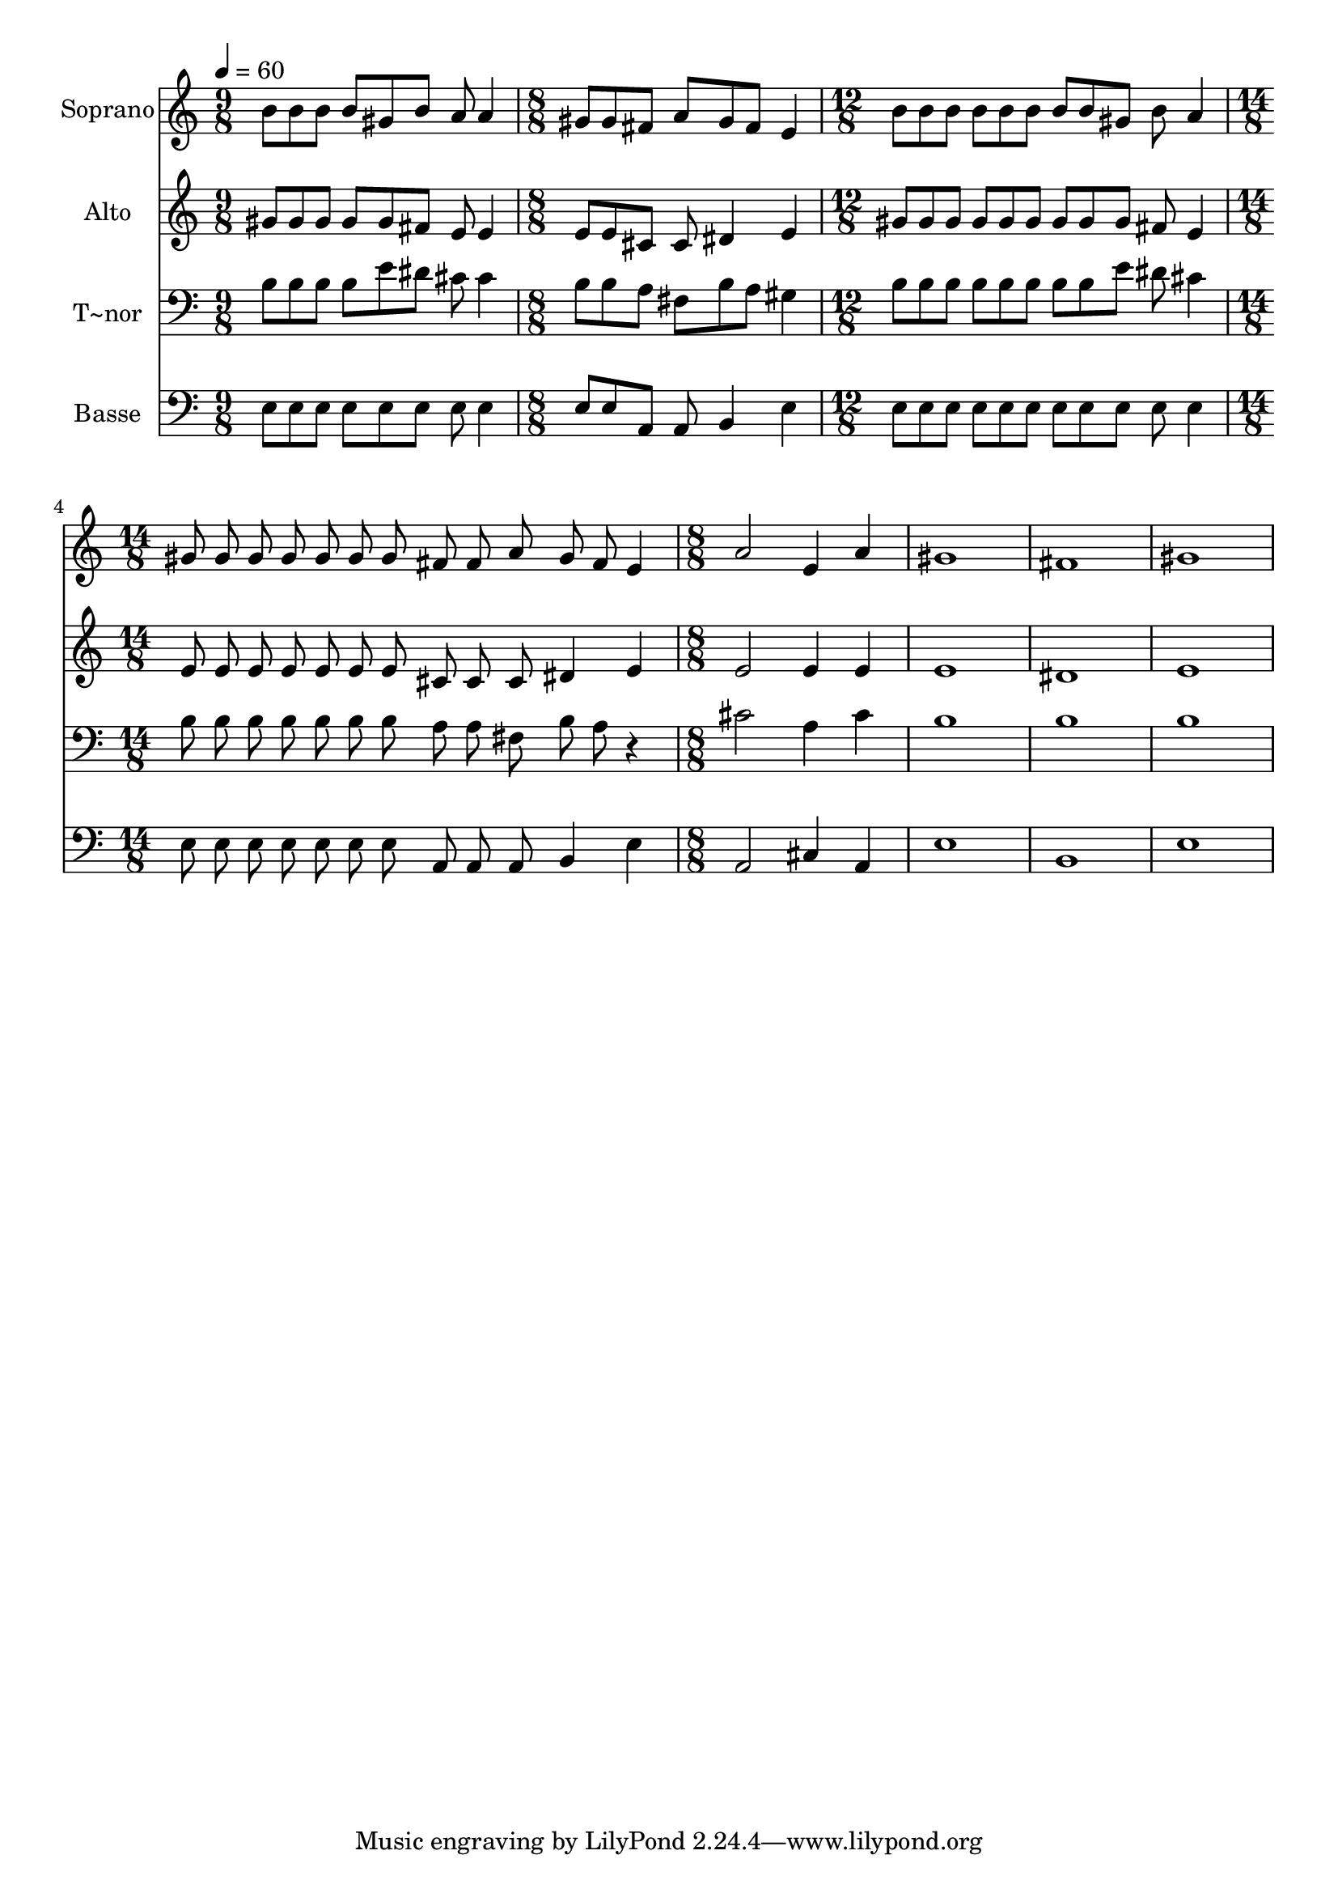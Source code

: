 % Lily was here -- automatically converted by /usr/bin/midi2ly from 693.mid
\version "2.14.0"

\layout {
  \context {
    \Voice
    \remove "Note_heads_engraver"
    \consists "Completion_heads_engraver"
    \remove "Rest_engraver"
    \consists "Completion_rest_engraver"
  }
}

trackAchannelA = {
  
  \time 9/8 
  
  \tempo 4 = 60 
  \skip 8*9 
  | % 2
  
  \time 8/8 
  \skip 1 
  | % 3
  
  \time 12/8 
  \skip 1. 
  | % 4
  
  \time 14/8 
  \skip 4*7 
  | % 5
  
  \time 8/8 
  
}

trackA = <<
  \context Voice = voiceA \trackAchannelA
>>


trackBchannelA = {
  
  \set Staff.instrumentName = "Soprano"
  
}

trackBchannelB = \relative c {
  b''8 b b b gis b a a4 gis8 gis fis a gis fis e4 b'8 b b b b b 
  b 
  | % 4
  b gis b a4 gis8 gis gis 
  | % 5
  gis gis gis gis fis fis a gis 
  | % 6
  fis e4 a2 e4 a gis1 fis gis 
}

trackB = <<
  \context Voice = voiceA \trackBchannelA
  \context Voice = voiceB \trackBchannelB
>>


trackCchannelA = {
  
  \set Staff.instrumentName = "Alto"
  
}

trackCchannelC = \relative c {
  gis''8 gis gis gis gis fis e e4 e8 e cis cis dis4 e gis8 gis 
  gis gis gis gis gis 
  | % 4
  gis gis fis e4 e8 e e 
  | % 5
  e e e e cis cis cis dis4 e e2 e4 e e1 dis e 
}

trackC = <<
  \context Voice = voiceA \trackCchannelA
  \context Voice = voiceB \trackCchannelC
>>


trackDchannelA = {
  
  \set Staff.instrumentName = "T~nor"
  
}

trackDchannelC = \relative c {
  b'8 b b b e dis cis cis4 b8 b a fis b a gis4 b8 b b b b b b 
  | % 4
  b e dis cis4 b8 b b 
  | % 5
  b b b b a a fis b 
  | % 6
  a r4 cis2 a4 cis b1 b b 
}

trackD = <<

  \clef bass
  
  \context Voice = voiceA \trackDchannelA
  \context Voice = voiceB \trackDchannelC
>>


trackEchannelA = {
  
  \set Staff.instrumentName = "Basse"
  
}

trackEchannelC = \relative c {
  e8 e e e e e e e4 e8 e a, a b4 e e8 e e e e e e 
  | % 4
  e e e e4 e8 e e 
  | % 5
  e e e e a, a a b4 e a,2 cis4 a e'1 b e 
}

trackE = <<

  \clef bass
  
  \context Voice = voiceA \trackEchannelA
  \context Voice = voiceB \trackEchannelC
>>


\score {
  <<
    \context Staff=trackB \trackA
    \context Staff=trackB \trackB
    \context Staff=trackC \trackA
    \context Staff=trackC \trackC
    \context Staff=trackD \trackA
    \context Staff=trackD \trackD
    \context Staff=trackE \trackA
    \context Staff=trackE \trackE
  >>
  \layout {}
  \midi {}
}
